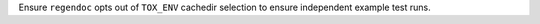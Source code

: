 Ensure ``regendoc`` opts out of ``TOX_ENV`` cachedir selection to ensure independent example test runs.
